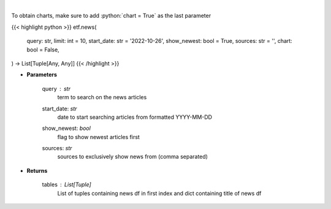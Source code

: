 .. role:: python(code)
    :language: python
    :class: highlight

|

.. raw:: html

    <h3>
    > Get news for a given term. [Source: NewsAPI]
    </h3>

To obtain charts, make sure to add :python:`chart = True` as the last parameter

{{< highlight python >}}
etf.news(
    query: str,
    limit: int = 10,
    start_date: str = '2022-10-26',
    show_newest: bool = True,
    sources: str = '',
    chart: bool = False,
) -> List[Tuple[Any, Any]]
{{< /highlight >}}

* **Parameters**

    query : *str*
        term to search on the news articles
    start_date: *str*
        date to start searching articles from formatted YYYY-MM-DD
    show_newest: *bool*
        flag to show newest articles first
    sources: *str*
        sources to exclusively show news from (comma separated)

    
* **Returns**

    tables : List[Tuple]
        List of tuples containing news df in first index and dict containing title of news df
    